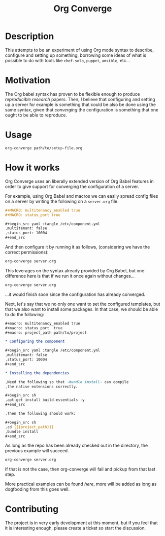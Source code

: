 # -*- mode: org; mode: auto-fill; -*-
#+TITLE:	Org Converge
#+STARTUP:	showeverything

* Description

  This attempts to be an experiment of using Org mode syntax to
  describe, configure and setting up something, borrowing some ideas
  of what is possible to do with tools like =chef-solo=, =puppet=,
  =ansible=, etc...

* Motivation

  The Org babel syntax has proven to be flexible enough to produce
  /reproducible research/ papers. Then, I believe that configuring and setting up
  a server for example is something that could be also be done using
  the same syntax, given that /converging/ the configuration is something
  that one ought to be able to reproduce.

* Usage

: org-converge path/to/setup-file.org

* How it works

  Org Converge uses an liberally extended version of Org Babel
  features in order to give support for converging the configuration
  of a server.

  For example, using Org Babel and macros we can easily spread config
  files on a server by writing the following on a ~server.org~ file.

  #+begin_src org
    ,#+MACRO: multitenancy_enabled true
    ,#+MACRO: status_port true
    
    ,#+begin_src yaml :tangle /etc/component.yml
    ,multitenant: false
    ,status_port: 10004
    ,#+end_src
  #+end_src

  And then configure it by running it as follows, (considering we have
  the correct permissions): 

  #+begin_src sh
  org-converge server.org
  #+end_src

  This leverages on the syntax already provided by Org Babel, but one
  difference here is that if we run it once again without changes...

  #+begin_src sh
  org-converge server.org
  #+end_src
  
  ...it would finish soon since the configuration has already converged.

  Next, let's say that we no only one want to set the configured templates,
  but that we also want to install some packages. In that case, we
  should be able to do the following:

  #+begin_src org
    ,#+macro: multitenancy_enabled true
    ,#+macro: status_port  true
    ,#+macro: project_path path/to/project
    
    ,* Configuring the component
    
    ,#+begin_src yaml :tangle /etc/component.yml
    ,multitenant: false
    ,status_port: 10004
    ,#+end_src  
    
    ,* Installing the dependencies
    
    ,Need the following so that ~bundle install~ can compile 
    ,the native extensions correctly.
    
    ,#+begin_src sh
    ,apt-get install build-essentials -y
    ,#+end_src
    
    ,Then the following should work:
    
    ,#+begin_src sh
    ,cd {{{project_path}}}
    ,bundle install
    ,#+end_src
  #+end_src

  As long as the repo has been already checked out in the directory, 
  the previous example will succeed. 

  #+begin_src sh
  org-converge server.org
  #+end_src

  If that is not the case, then org-converge will fail 
  and pickup from that last step.

  More practical examples can be found [[here]], more will be added as
  long as dogfooding from this goes well.

* Contributing

The project is in very early development at this moment, but if you
feel that it is interesting enough, please create a ticket so start
the discussion.

